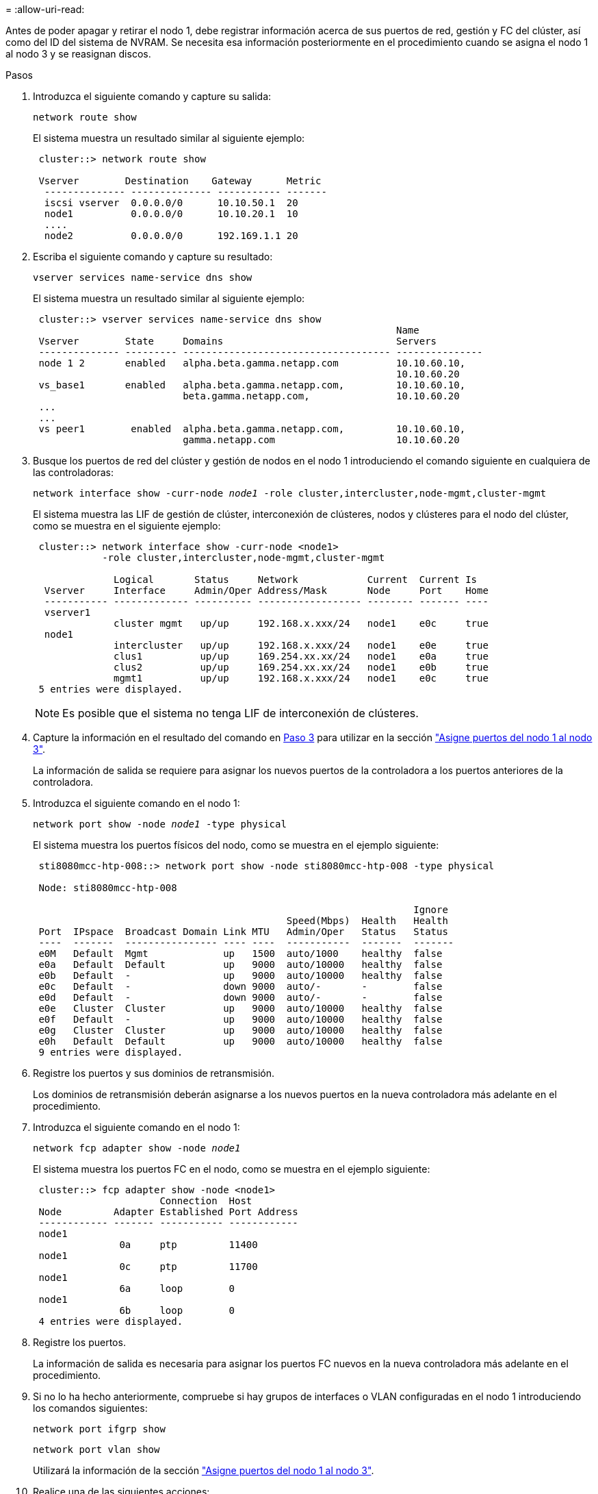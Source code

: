 = 
:allow-uri-read: 


Antes de poder apagar y retirar el nodo 1, debe registrar información acerca de sus puertos de red, gestión y FC del clúster, así como del ID del sistema de NVRAM. Se necesita esa información posteriormente en el procedimiento cuando se asigna el nodo 1 al nodo 3 y se reasignan discos.

.Pasos
. [[step1]]Introduzca el siguiente comando y capture su salida:
+
`network route show`

+
El sistema muestra un resultado similar al siguiente ejemplo:

+
[listing]
----
 cluster::> network route show

 Vserver        Destination    Gateway      Metric
  -------------- -------------- ----------- -------
  iscsi vserver  0.0.0.0/0      10.10.50.1  20
  node1          0.0.0.0/0      10.10.20.1  10
  ....
  node2          0.0.0.0/0      192.169.1.1 20
----
. Escriba el siguiente comando y capture su resultado:
+
`vserver services name-service dns show`

+
El sistema muestra un resultado similar al siguiente ejemplo:

+
[listing]
----
 cluster::> vserver services name-service dns show
                                                               Name
 Vserver        State     Domains                              Servers
 -------------- --------- ------------------------------------ ---------------
 node 1 2       enabled   alpha.beta.gamma.netapp.com          10.10.60.10,
                                                               10.10.60.20
 vs_base1       enabled   alpha.beta.gamma.netapp.com,         10.10.60.10,
                          beta.gamma.netapp.com,               10.10.60.20
 ...
 ...
 vs peer1        enabled  alpha.beta.gamma.netapp.com,         10.10.60.10,
                          gamma.netapp.com                     10.10.60.20
----
. [[man_record_1_step3]]Busque los puertos de red del clúster y gestión de nodos en el nodo 1 introduciendo el comando siguiente en cualquiera de las controladoras:
+
`network interface show -curr-node _node1_ -role cluster,intercluster,node-mgmt,cluster-mgmt`

+
El sistema muestra las LIF de gestión de clúster, interconexión de clústeres, nodos y clústeres para el nodo del clúster, como se muestra en el siguiente ejemplo:

+
[listing]
----
 cluster::> network interface show -curr-node <node1>
            -role cluster,intercluster,node-mgmt,cluster-mgmt

              Logical       Status     Network            Current  Current Is
  Vserver     Interface     Admin/Oper Address/Mask       Node     Port    Home
  ----------- ------------- ---------- ------------------ -------- ------- ----
  vserver1
              cluster mgmt   up/up     192.168.x.xxx/24   node1    e0c     true
  node1
              intercluster   up/up     192.168.x.xxx/24   node1    e0e     true
              clus1          up/up     169.254.xx.xx/24   node1    e0a     true
              clus2          up/up     169.254.xx.xx/24   node1    e0b     true
              mgmt1          up/up     192.168.x.xxx/24   node1    e0c     true
 5 entries were displayed.
----
+

NOTE: Es posible que el sistema no tenga LIF de interconexión de clústeres.

. Capture la información en el resultado del comando en <<man_record_node1_step3,Paso 3>> para utilizar en la sección link:map_ports_node1_node3.html["Asigne puertos del nodo 1 al nodo 3"].
+
La información de salida se requiere para asignar los nuevos puertos de la controladora a los puertos anteriores de la controladora.

. Introduzca el siguiente comando en el nodo 1:
+
`network port show -node _node1_ -type physical`

+
El sistema muestra los puertos físicos del nodo, como se muestra en el ejemplo siguiente:

+
[listing]
----
 sti8080mcc-htp-008::> network port show -node sti8080mcc-htp-008 -type physical

 Node: sti8080mcc-htp-008

                                                                  Ignore
                                            Speed(Mbps)  Health   Health
 Port  IPspace  Broadcast Domain Link MTU   Admin/Oper   Status   Status
 ----  -------  ---------------- ---- ----  -----------  -------  -------
 e0M   Default  Mgmt             up   1500  auto/1000    healthy  false
 e0a   Default  Default          up   9000  auto/10000   healthy  false
 e0b   Default  -                up   9000  auto/10000   healthy  false
 e0c   Default  -                down 9000  auto/-       -        false
 e0d   Default  -                down 9000  auto/-       -        false
 e0e   Cluster  Cluster          up   9000  auto/10000   healthy  false
 e0f   Default  -                up   9000  auto/10000   healthy  false
 e0g   Cluster  Cluster          up   9000  auto/10000   healthy  false
 e0h   Default  Default          up   9000  auto/10000   healthy  false
 9 entries were displayed.
----
. Registre los puertos y sus dominios de retransmisión.
+
Los dominios de retransmisión deberán asignarse a los nuevos puertos en la nueva controladora más adelante en el procedimiento.

. Introduzca el siguiente comando en el nodo 1:
+
`network fcp adapter show -node _node1_`

+
El sistema muestra los puertos FC en el nodo, como se muestra en el ejemplo siguiente:

+
[listing]
----
 cluster::> fcp adapter show -node <node1>
                      Connection  Host
 Node         Adapter Established Port Address
 ------------ ------- ----------- ------------
 node1
               0a     ptp         11400
 node1
               0c     ptp         11700
 node1
               6a     loop        0
 node1
               6b     loop        0
 4 entries were displayed.
----
. Registre los puertos.
+
La información de salida es necesaria para asignar los puertos FC nuevos en la nueva controladora más adelante en el procedimiento.

. Si no lo ha hecho anteriormente, compruebe si hay grupos de interfaces o VLAN configuradas en el nodo 1 introduciendo los comandos siguientes:
+
`network port ifgrp show`

+
`network port vlan show`

+
Utilizará la información de la sección link:map_ports_node1_node3.html["Asigne puertos del nodo 1 al nodo 3"].

. Realice una de las siguientes acciones:
+
[cols="60,40"]
|===
| Si... | Realice lo siguiente... 


| Ha registrado el número de ID del sistema NVRAM en la sección link:prepare_nodes_for_upgrade.html["Prepare los nodos para la actualización"]. | Pasar a la siguiente sección, link:retire_node1.html["Retire el nodo 1"]. 


| No ha registrado el número de ID del sistema NVRAM en la sección link:prepare_nodes_for_upgrade.html["Prepare los nodos para la actualización"] | Completo <<man_record_node1_step11,Paso 11>> y.. <<man_record_node1_step12,Paso 12>> y después continúe link:retire_node1.html["Retire el nodo 1"]. 
|===
. [[man_record_1_step11]]Introduzca el siguiente comando en cualquiera de los controladores:
+
`system node show -instance -node _node1_`

+
El sistema muestra información acerca del nodo 1, como se muestra en el siguiente ejemplo:

+
[listing]
----
 cluster::> system node show -instance -node <node1>
                              Node: node1
                             Owner:
                          Location: GDl
                             Model: FAS6240
                     Serial Number: 700000484678
                         Asset Tag: -
                            Uptime: 20 days 00:07
                   NVRAM System ID: 1873757983
                         System ID: 1873757983
                            Vendor: NetApp
                            Health: true
                       Eligibility: true
----
. [[man_record_1_step12]]registre el número de ID del sistema NVRAM que se va a utilizar en la sección link:install_boot_node3.html["Instale y arranque el nodo 3"].

